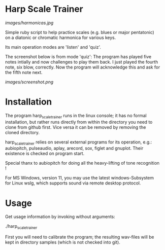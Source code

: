 # -*- fill-column: 78 -*-

* Harp Scale Trainer

[[images/harmonicas.jpg]]

Simple ruby script to help practice scales (e.g. blues or major pentatonic) on a
diatonic or chromatic harmonica for various keys.

Its main operation modes are 'listen' and 'quiz'.

The screenshot below is from mode 'quiz': The program has played five notes
intially and now challenges to play them back. I just played the fourth
note, six blow, correctly. Now the program will acknowledge this and ask for
the fifth note next.

[[images/screenshot.png]]

* Installation

  The program harp_scale_trainer runs in the linux console; it has no formal
  installation, but rather runs directly from within the directory you need to
  clone from github first. Vice versa it can be removed by removing the cloned
  directory.

  harp_scale_trainer relies on several external programs for its operation,
  e.g.: aubiopitch, pulseaudio, aplay, arecord, sox, figlet and gnuplot. Their
  existence is checked on program start.
  
  Special thanx to aubiopitch for doing all the heavy-lifting of tone
  recognition !

  For MS Windows, version 11, you may use the latest windows-Subsystem for
  Linux wslg, which supports sound via remote desktop protocol.

* Usage

  Get usage information by invoking without arguments:
  
    ./harp_scale_trainer

  
  First you will need to calibrate the program; the resulting wav-files will
  be kept in directory samples (which is not checked into git).

